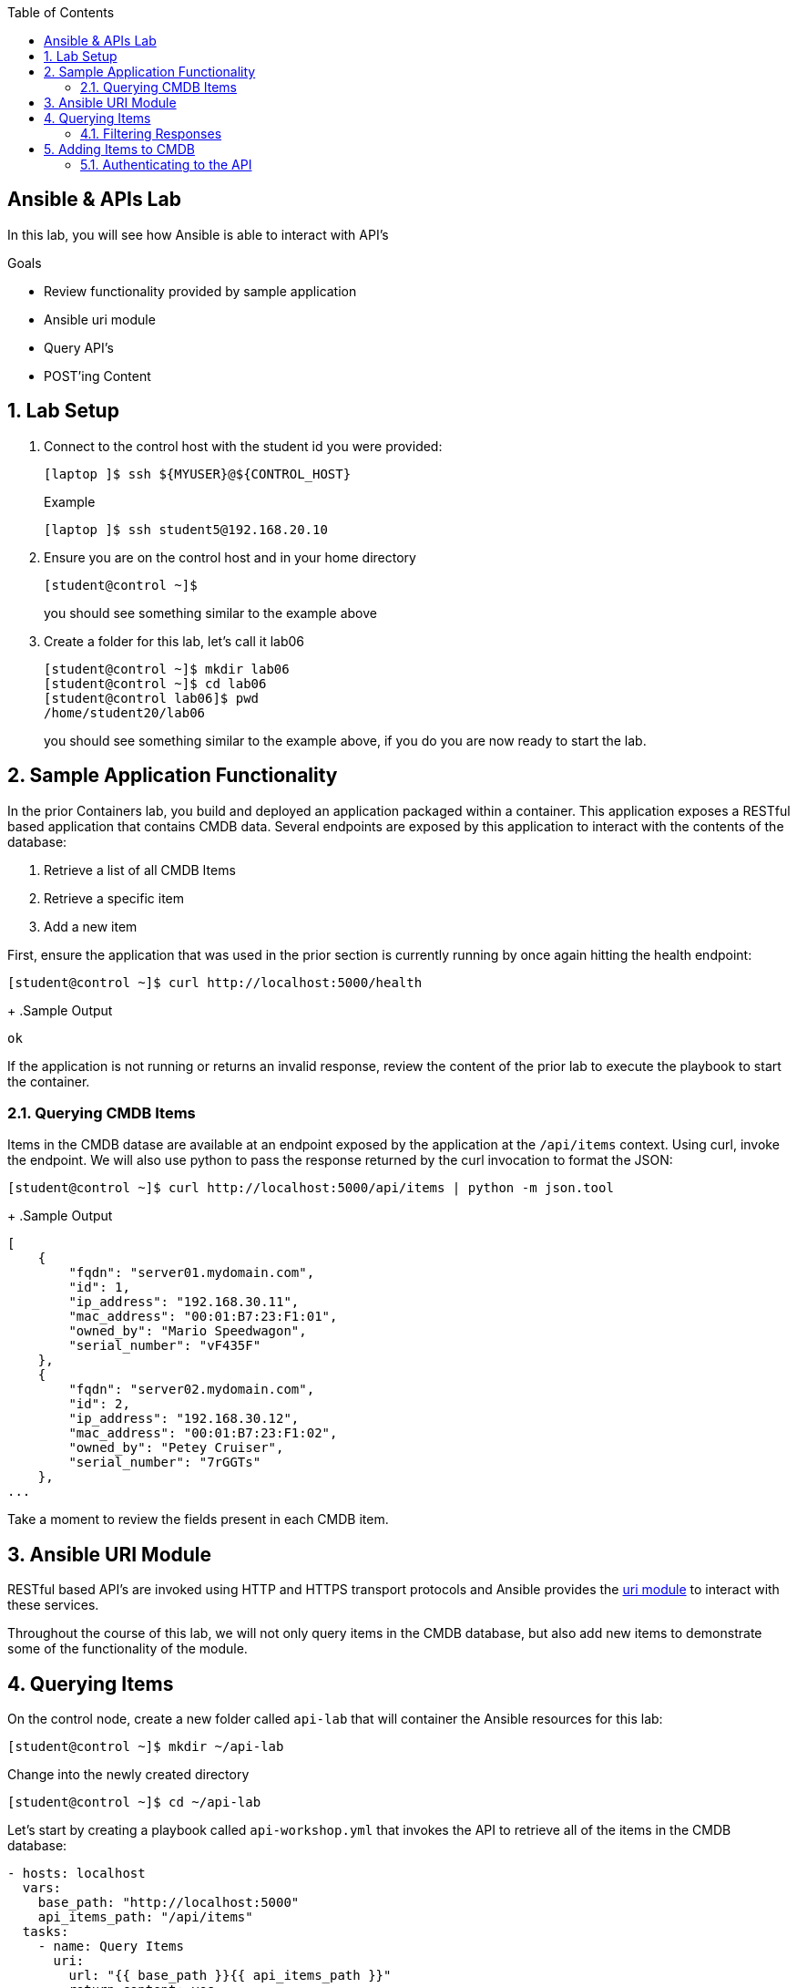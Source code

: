 :scrollbar:
:data-uri:
:linkattrs:
:toc2:
:labname: Ansible & APIs
:show_solution: false


== {labname} Lab

In this lab, you will see how Ansible is able to interact with API's

.Goals
* Review functionality provided by sample application
* Ansible uri module
* Query API's
* POST'ing Content

:numbered:
== Lab Setup
. Connect to the control host with the student id you were provided:
+
[source,sh]
----
[laptop ]$ ssh ${MYUSER}@${CONTROL_HOST}
----
+
.Example
[source,sh]
----
[laptop ]$ ssh student5@192.168.20.10
----
. Ensure you are on the control host and in your home directory
+
[source,sh]
----
[student@control ~]$
----
you should see something similar to the example above

. Create a folder for this lab, let's call it lab06
+
[source,sh]
----
[student@control ~]$ mkdir lab06
[student@control ~]$ cd lab06
[student@control lab06]$ pwd
/home/student20/lab06
----
you should see something similar to the example above, if you do you are now ready to start the lab.

== Sample Application Functionality

In the prior Containers lab, you build and deployed an application packaged within a container. This application exposes a RESTful based application that contains CMDB data. Several endpoints are exposed by this application to interact with the contents of the database:

1. Retrieve a list of all CMDB Items
2. Retrieve a specific item
3. Add a new item

First, ensure the application that was used in the prior section is currently running by once again hitting the health endpoint:

[source,sh]
----
[student@control ~]$ curl http://localhost:5000/health
----
+
.Sample Output
[source,sh]
----
ok
----


If the application is not running or returns an invalid response, review the content of the prior lab to execute the playbook to start the container.

=== Querying CMDB Items

Items in the CMDB datase are available at an endpoint exposed by the application at the `/api/items` context. Using curl, invoke the endpoint. We will also use python to pass the response returned by the curl invocation to format the JSON:

[source,sh]
----
[student@control ~]$ curl http://localhost:5000/api/items | python -m json.tool
----
+
.Sample Output
[source,sh]
----
[
    {
        "fqdn": "server01.mydomain.com",
        "id": 1,
        "ip_address": "192.168.30.11",
        "mac_address": "00:01:B7:23:F1:01",
        "owned_by": "Mario Speedwagon",
        "serial_number": "vF435F"
    },
    {
        "fqdn": "server02.mydomain.com",
        "id": 2,
        "ip_address": "192.168.30.12",
        "mac_address": "00:01:B7:23:F1:02",
        "owned_by": "Petey Cruiser",
        "serial_number": "7rGGTs"
    },
...
----

Take a moment to review the fields present in each CMDB item.

:numbered:
== Ansible URI Module

RESTful based API's are invoked using HTTP and HTTPS transport protocols and Ansible provides the link:https://docs.ansible.com/ansible/latest/modules/uri_module.html[uri module] to interact with these services.

Throughout the course of this lab, we will not only query items in the CMDB database, but also add new items to demonstrate some of the functionality of the module.

:numbered:
== Querying Items

On the control node, create a new folder called `api-lab` that will container the Ansible resources for this lab:

[source,sh]
----
[student@control ~]$ mkdir ~/api-lab
----

Change into the newly created directory

[source,sh]
----
[student@control ~]$ cd ~/api-lab
----

Let's start by creating a playbook called `api-workshop.yml` that invokes the API to retrieve all of the items in the CMDB database:

[source,yaml]
----
- hosts: localhost
  vars:
    base_path: "http://localhost:5000"
    api_items_path: "/api/items"
  tasks:
    - name: Query Items
      uri:
        url: "{{ base_path }}{{ api_items_path }}"
        return_content: yes
        status_code: 200
      register: cmdb_items
    - name: Print Items
      debug:
        msg: "{{ cmdb_items.json }}"
----

In the playbook above, we used the URI module to invoke the items API to return a set of JSON formatted items. We registered the response as a variable called cmdb_items and then used the _debug_ module to print out the results.

Execute the playbook to validate the contents:

[source,sh]
----
[student@control api-lab]$ ansible-playbook api-workshop.yml
----

.Sample Output
[source,sh]
----
PLAY [localhost] ***************************************************************************************************************************************************************************************************************************

TASK [Gathering Facts] *********************************************************************************************************************************************************************************************************************
ok: [localhost]

TASK [Query Items] *************************************************************************************************************************************************************************************************************************
ok: [localhost]

TASK [Print Items] *************************************************************************************************************************************************************************************************************************
ok: [localhost] => {
    "msg": [
        {
            "fqdn": "server01.mydomain.com",
            "id": 1,
            "ip_address": "192.168.30.11",
            "mac_address": "00:01:B7:23:F1:01",
            "owned_by": "Mario Speedwagon",
            "serial_number": "vF435F"
        },
...
        {
            "fqdn": "server30.mydomain.com",
            "id": 20,
            "ip_address": "192.168.30.30",
            "mac_address": "00:01:B7:23:F1:20",
            "owned_by": "Monty Carlo",
            "serial_number": "ZZ8hsu"
        }
    ]
}

PLAY RECAP *********************************************************************************************************************************************************************************************************************************
localhost                  : ok=3    changed=0    unreachable=0    failed=0
----

=== Filtering Responses

Items that are returned from the API can be filtered in order to perform additional actions against the contents. As illustrated in an earlier lab, Ansible filters can be used to transform responses.

Ansible contains a filter items based on their attribute values called `selectattr`. This filter takes in 3 values:

1. The field to query against
2. The condition
3. The value

As an example, lets try to find the item in the CMDB database that has a serial_number value of `CbjeaR`. This would allow us to perform additional actions on this item if we chose to do so.

Replace the "Print Items" play with the following content:

[source,yaml]
----
    - name: Print Items
      debug:
        msg: "{{ cmdb_items.json | selectattr('serial_number', 'match', 'CbjeaR') | first }}"
----


`serial_number` is the field to target in the list of responses, we want to perform a `match` against the value and then finally we include the value that we want to match against.

Multiple filters in addition to the _selectattr_ filter are bing used. We are taking the response from the API, filtering the contents so that only those items that have serial number `CbjeaR` are extracted. Finally, we retrieve the first item that was found. As a use case, we could send a report of all hosts that have that particular serial number.

Run the playbook again to print the item found that matched the query:

[source,sh]
----
[student@control api-lab]$ ansible-playbook api-workshop.yml
----
+
.Sample Output
[source,sh]
----
PLAY [localhost] ***************************************************************************************************************************************************************************************************************************

TASK [Gathering Facts] *********************************************************************************************************************************************************************************************************************
ok: [localhost]

TASK [Query Items] *************************************************************************************************************************************************************************************************************************
ok: [localhost]

TASK [Print Items] *************************************************************************************************************************************************************************************************************************
ok: [localhost] => {
    "msg": {
        "fqdn": "server07.mydomain.com",
        "id": 7,
        "ip_address": "192.168.30.17",
        "mac_address": "00:01:B7:23:F1:07",
        "owned_by": "Paige Turner",
        "serial_number": "CbjeaR"
    }
}

PLAY RECAP *********************************************************************************************************************************************************************************************************************************
localhost                  : ok=3    changed=0    unreachable=0    failed=0
----

:numbered:
== Adding Items to CMDB

Now that we have seen the items that are present in the CMDB database, let's review how Ansible can interact with RESTful services to submit new items. Items that are added to the CMDB database use the POST REST method.

The endpoint that has been used previously can also be used to submit new entries. This is accomplished by changing the method in which the URI Ansible module interacts with the API.

The `body` field of the URI module can contain a dictionary of values containing the fields that we would want to add to the CMDB database. As you haven seen, the CMDB database contains the following fields:

* fqdn
* ip_address
* mac_address
* owned_by
* serial_number

Lets add a new item to the database with the following values:

* fqdn: `server21.mydomain.com`
* ip_address: `192.168.30.31`
* mac_address: `00:01:B7:23:F1:21`
* owned_by: `John Doe`
* serial_number: `GsawtsQ`

The body field of the URI module can be configured as follows:

[source,yaml]
----
        body:
          fqdn: "server21.mydomain.com"
          ip_address: "192.168.30.31"
          mac_address: "00:01:B7:23:F1:21"
          owned_by: "John Doe"
          serial_number: "GsawtsQ"
----

To enforce reusability, lets extract the values out into variables and add them to the `vars` section of the playbooks. Update the vars section so that it appears as follows:

[source,yaml]
----
  vars:
    base_path: "http://localhost:5000"
    api_items_path: "/api/items"
    new_item_fqdn: "server21.mydomain.com"
    new_item_ip_address: "192.168.30.31"
    new_item_mac_address: "00:01:B7:23:F1:21"
    new_item_owned_by: "John Doe"
    new_item_serial_number: "GsawtsQ"
----

Add the new task to add the item to the CMDB database underneath the Debug task as follows:

[source,yaml]
----
    - name: Add Item
      uri:
        url: "{{ base_path }}{{ api_items_path }}"
        method: POST
        body:
          fqdn: "{{ new_item_fqdn }}"
          ip_address: "{{ new_item_ip_address }}"
          mac_address: "{{ new_item_mac_address }}"
          owned_by: "{{ new_item_owned_by }}"
          serial_number: "{{ new_item_serial_number }}"
        body_format: json
        status_code: 201
----

In addition to the new body field, we also added the _method_ property to specify the invocation will be a POST request as well as specifying the body format to transmit to the API be JSON and to ensure that an HTTP 201 code is returned by the API. 201 is the HTTP code that signifies an item has been created.

Execute the playbook:

[source,sh]
----
[student@control api-lab]$ ansible-playbook api-workshop.yml
----
+
.Sample Output
[source,sh]
----
PLAY [localhost] ***************************************************************************************************************************************************************************************************************************

TASK [Gathering Facts] *********************************************************************************************************************************************************************************************************************
ok: [localhost]

TASK [Query Items] *************************************************************************************************************************************************************************************************************************
ok: [localhost]

TASK [Print Items] *************************************************************************************************************************************************************************************************************************
ok: [localhost] => {
    "msg": {
        "fqdn": "server07.mydomain.com",
        "id": 7,
        "ip_address": "192.168.30.17",
        "mac_address": "00:01:B7:23:F1:07",
        "owned_by": "Paige Turner",
        "serial_number": "CbjeaR"
    }
}

TASK [Add Item] ****************************************************************************************************************************************************************************************************************************
fatal: [localhost]: FAILED! => {"changed": false, "content": "Could not verify your access level for that URL.\nYou have to login with proper credentials", "content_length": "90", "content_type": "text/html; charset=utf-8", "date": "Thu, 27 Sep 2018 00:11:51 GMT", "msg": "Status code was 401 and not [201]: HTTP Error 401: UNAUTHORIZED", "redirected": false, "server": "Werkzeug/0.14.1 Python/2.7.13", "status": 401, "url": "http://localhost:5000/api/items", "www_authenticate": "Basic realm=\"Login Required\""}
	to retry, use: --limit @/home/student19/api-lab/api-workshop.retry

PLAY RECAP *********************************************************************************************************************************************************************************************************************************
localhost                  : ok=3    changed=0    unreachable=0    failed=1
----

You will notice an error occurs with the message `Status code was 401 and not [201]: HTTP Error 401: UNAUTHORIZED`. This endpoint is protected so that only authorized parties can insert items. In the next section, we will discuss how to pass credentials to the URI module.

=== Authenticating to the API

The URI module supports authenticated access to RESTful API's. The API is protected by a fairly trivial basic authentication scheme.

Since we will be passing sensitive values, we should not hardcode these items into our playbook or even include them as plain text. Let's create a variables file to contain our variables as well as utilize Ansible Value to encrypt the file.

Create a new file called `api-creds.yml` containing the following content:

[source,yaml]
----
api_user: admin
api_password: secret
----

Use Ansible Vault to encrypt the file:

[source,sh]
----
[student@control api-lab]$ ansible-vault encrypt api-creds.yml
----

When prompted, set `ansibleapi` as the password for the vault

Update the `api-workshop.yml` playbook to include the contents of the `api-creds.yml` file using `vars_files`:

[source,yaml]
----
- hosts: localhost
  vars:
    base_path: "http://localhost:5000"
    api_items_path: "/api/items"
    new_item_fqdn: "server21.mydomain.com"
    new_item_ip_address: "192.168.30.31"
    new_item_mac_address: "00:01:B7:23:F1:21"
    new_item_owned_by: "John Doe"
    new_item_serial_number: "GsawtsQ"
  vars_files:
    - api-creds.yml
  tasks:
  ...
----

Now, lets update the uri module to support basic authentication. Three properties need to be added to support this functionality:

* user
* password
* force_basic_auth

Update the play to include support for basic authentication to add items to the CMDB database as shown below:

[source,yaml]
----
    - name: Add Item
      uri:
        url: "{{ base_path }}{{ api_items_path }}"
        method: POST
        body:
          fqdn: "{{ new_item_fqdn }}"
          ip_address: "{{ new_item_ip_address }}"
          mac_address: "{{ new_item_mac_address }}"
          owned_by: "{{ new_item_owned_by }}"
          serial_number: "{{ new_item_serial_number }}"
        body_format: json
        status_code: 201
        user: "{{ api_user }}"
        password: "{{ api_password }}"
        force_basic_auth: yes
----

Execute the playbook as well as adding the `--ask-vault-pass` parameter to be able to decode the values contained within the vault

[source,sh]
----
[student@control api-lab]$ ansible-playbook api-workshop.yml --ask-vault-pass
----
+
.Sample Output
[source,sh]
----
Vault password:

PLAY [localhost] ***************************************************************************************************************************************************************************************************************************

TASK [Gathering Facts] *********************************************************************************************************************************************************************************************************************
ok: [localhost]

TASK [Query Items] *************************************************************************************************************************************************************************************************************************
ok: [localhost]

TASK [Print Items] *************************************************************************************************************************************************************************************************************************
ok: [localhost] => {
    "msg": {
        "fqdn": "server07.mydomain.com",
        "id": 7,
        "ip_address": "192.168.30.17",
        "mac_address": "00:01:B7:23:F1:07",
        "owned_by": "Paige Turner",
        "serial_number": "CbjeaR"
    }
}

TASK [Add Item] ****************************************************************************************************************************************************************************************************************************
ok: [localhost]

PLAY RECAP *********************************************************************************************************************************************************************************************************************************
localhost                  : ok=4    changed=0    unreachable=0    failed=0
----


Enter the Ansible Vault password when prompted

Confirm the playbook executes successfully.

Finally, query the list of items in the CMDB using _curl_ to confirm the item configured in the previous playbook was added successfully

[source,sh]
----
[student@control api-lab]$ curl http://localhost:5000/api/items | python -m json.tool
----

If the item below is returned in the response, the item was added to the CMDB database

.Sample Output
[source,json]
----
    {
        "fqdn": "server21.mydomain.com",
        "id": 22,
        "ip_address": "192.168.30.31",
        "mac_address": "00:01:B7:23:F1:21",
        "owned_by": "John Doe",
        "serial_number": "GsawtsQ"
    }
----
